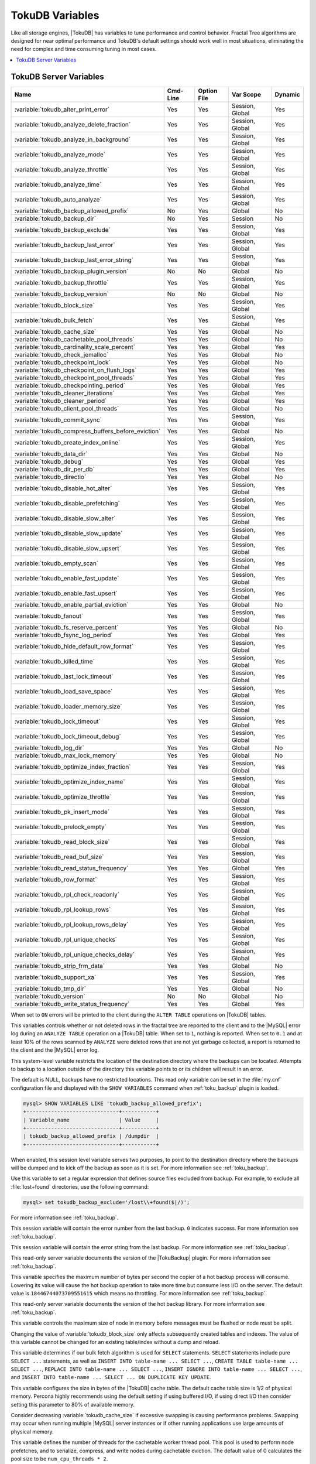 .. _tokudb_variables:

================
TokuDB Variables
================

Like all storage engines, |TokuDB| has variables to tune performance and
control behavior. Fractal Tree algorithms are designed for near optimal
performance and TokuDB's default settings should work well in most situations,
eliminating the need for complex and time consuming tuning in most cases.

.. contents::
  :local:

TokuDB Server Variables
-----------------------

.. tabularcolumns:: |p{8.5cm}|p{1.5cm}|p{1.5cm}|p{2cm}|p{1.5cm}|

.. list-table::
   :header-rows: 1

   * - Name
     - Cmd-Line
     - Option File
     - Var Scope
     - Dynamic
   * - :variable:`tokudb_alter_print_error`
     - Yes
     - Yes
     - Session, Global
     - Yes
   * - :variable:`tokudb_analyze_delete_fraction`
     - Yes
     - Yes
     - Session, Global
     - Yes
   * - :variable:`tokudb_analyze_in_background`
     - Yes
     - Yes
     - Session, Global
     - Yes
   * - :variable:`tokudb_analyze_mode`
     - Yes
     - Yes
     - Session, Global
     - Yes
   * - :variable:`tokudb_analyze_throttle`
     - Yes
     - Yes
     - Session, Global
     - Yes
   * - :variable:`tokudb_analyze_time`
     - Yes
     - Yes
     - Session, Global
     - Yes
   * - :variable:`tokudb_auto_analyze`
     - Yes
     - Yes
     - Session, Global
     - Yes
   * - :variable:`tokudb_backup_allowed_prefix`
     - No
     - Yes
     - Global
     - No
   * - :variable:`tokudb_backup_dir`
     - No
     - Yes
     - Session
     - No
   * - :variable:`tokudb_backup_exclude`
     - Yes
     - Yes
     - Session, Global
     - Yes
   * - :variable:`tokudb_backup_last_error`
     - Yes
     - Yes
     - Session, Global
     - Yes
   * - :variable:`tokudb_backup_last_error_string`
     - Yes
     - Yes
     - Session, Global
     - Yes
   * - :variable:`tokudb_backup_plugin_version`
     - No
     - No
     - Global
     - No
   * - :variable:`tokudb_backup_throttle`
     - Yes
     - Yes
     - Session, Global
     - Yes
   * - :variable:`tokudb_backup_version`
     - No
     - No
     - Global
     - No
   * - :variable:`tokudb_block_size`
     - Yes
     - Yes
     - Session, Global
     - Yes
   * - :variable:`tokudb_bulk_fetch`
     - Yes
     - Yes
     - Session, Global
     - Yes
   * - :variable:`tokudb_cache_size`
     - Yes
     - Yes
     - Global
     - No
   * - :variable:`tokudb_cachetable_pool_threads`
     - Yes
     - Yes
     - Global
     - No
   * - :variable:`tokudb_cardinality_scale_percent`
     - Yes
     - Yes
     - Global
     - Yes
   * - :variable:`tokudb_check_jemalloc`
     - Yes
     - Yes
     - Global
     - No
   * - :variable:`tokudb_checkpoint_lock`
     - Yes
     - Yes
     - Global
     - No
   * - :variable:`tokudb_checkpoint_on_flush_logs`
     - Yes
     - Yes
     - Global
     - Yes
   * - :variable:`tokudb_checkpoint_pool_threads`
     - Yes
     - Yes
     - Global
     - Yes
   * - :variable:`tokudb_checkpointing_period`
     - Yes
     - Yes
     - Global
     - Yes
   * - :variable:`tokudb_cleaner_iterations`
     - Yes
     - Yes
     - Global
     - Yes
   * - :variable:`tokudb_cleaner_period`
     - Yes
     - Yes
     - Global
     - Yes
   * - :variable:`tokudb_client_pool_threads`
     - Yes
     - Yes
     - Global
     - No
   * - :variable:`tokudb_commit_sync`
     - Yes
     - Yes
     - Session, Global
     - Yes
   * - :variable:`tokudb_compress_buffers_before_eviction`
     - Yes
     - Yes
     - Global
     - No
   * - :variable:`tokudb_create_index_online`
     - Yes
     - Yes
     - Session, Global
     - Yes
   * - :variable:`tokudb_data_dir`
     - Yes
     - Yes
     - Global
     - No
   * - :variable:`tokudb_debug`
     - Yes
     - Yes
     - Global
     - Yes
   * - :variable:`tokudb_dir_per_db`
     - Yes
     - Yes
     - Global
     - Yes
   * - :variable:`tokudb_directio`
     - Yes
     - Yes
     - Global
     - No
   * - :variable:`tokudb_disable_hot_alter`
     - Yes
     - Yes
     - Session, Global
     - Yes
   * - :variable:`tokudb_disable_prefetching`
     - Yes
     - Yes
     - Session, Global
     - Yes
   * - :variable:`tokudb_disable_slow_alter`
     - Yes
     - Yes
     - Session, Global
     - Yes
   * - :variable:`tokudb_disable_slow_update`
     - Yes
     - Yes
     - Session, Global
     - Yes
   * - :variable:`tokudb_disable_slow_upsert`
     - Yes
     - Yes
     - Session, Global
     - Yes
   * - :variable:`tokudb_empty_scan`
     - Yes
     - Yes
     - Session, Global
     - Yes
   * - :variable:`tokudb_enable_fast_update`
     - Yes
     - Yes
     - Session, Global
     - Yes
   * - :variable:`tokudb_enable_fast_upsert`
     - Yes
     - Yes
     - Session, Global
     - Yes
   * - :variable:`tokudb_enable_partial_eviction`
     - Yes
     - Yes
     - Global
     - No
   * - :variable:`tokudb_fanout`
     - Yes
     - Yes
     - Session, Global
     - Yes
   * - :variable:`tokudb_fs_reserve_percent`
     - Yes
     - Yes
     - Global
     - No
   * - :variable:`tokudb_fsync_log_period`
     - Yes
     - Yes
     - Global
     - Yes
   * - :variable:`tokudb_hide_default_row_format`
     - Yes
     - Yes
     - Session, Global
     - Yes
   * - :variable:`tokudb_killed_time`
     - Yes
     - Yes
     - Session, Global
     - Yes
   * - :variable:`tokudb_last_lock_timeout`
     - Yes
     - Yes
     - Session, Global
     - Yes
   * - :variable:`tokudb_load_save_space`
     - Yes
     - Yes
     - Session, Global
     - Yes
   * - :variable:`tokudb_loader_memory_size`
     - Yes
     - Yes
     - Session, Global
     - Yes
   * - :variable:`tokudb_lock_timeout`
     - Yes
     - Yes
     - Session, Global
     - Yes
   * - :variable:`tokudb_lock_timeout_debug`
     - Yes
     - Yes
     - Session, Global
     - Yes
   * - :variable:`tokudb_log_dir`
     - Yes
     - Yes
     - Global
     - No
   * - :variable:`tokudb_max_lock_memory`
     - Yes
     - Yes
     - Global
     - No
   * - :variable:`tokudb_optimize_index_fraction`
     - Yes
     - Yes
     - Session, Global
     - Yes
   * - :variable:`tokudb_optimize_index_name`
     - Yes
     - Yes
     - Session, Global
     - Yes
   * - :variable:`tokudb_optimize_throttle`
     - Yes
     - Yes
     - Session, Global
     - Yes
   * - :variable:`tokudb_pk_insert_mode`
     - Yes
     - Yes
     - Session, Global
     - Yes
   * - :variable:`tokudb_prelock_empty`
     - Yes
     - Yes
     - Session, Global
     - Yes
   * - :variable:`tokudb_read_block_size`
     - Yes
     - Yes
     - Session, Global
     - Yes
   * - :variable:`tokudb_read_buf_size`
     - Yes
     - Yes
     - Session, Global
     - Yes
   * - :variable:`tokudb_read_status_frequency`
     - Yes
     - Yes
     - Global
     - Yes
   * - :variable:`tokudb_row_format`
     - Yes
     - Yes
     - Session, Global
     - Yes
   * - :variable:`tokudb_rpl_check_readonly`
     - Yes
     - Yes
     - Session, Global
     - Yes
   * - :variable:`tokudb_rpl_lookup_rows`
     - Yes
     - Yes
     - Session, Global
     - Yes
   * - :variable:`tokudb_rpl_lookup_rows_delay`
     - Yes
     - Yes
     - Session, Global
     - Yes
   * - :variable:`tokudb_rpl_unique_checks`
     - Yes
     - Yes
     - Session, Global
     - Yes
   * - :variable:`tokudb_rpl_unique_checks_delay`
     - Yes
     - Yes
     - Session, Global
     - Yes
   * - :variable:`tokudb_strip_frm_data`
     - Yes
     - Yes
     - Global
     - No
   * - :variable:`tokudb_support_xa`
     - Yes
     - Yes
     - Session, Global
     - Yes
   * - :variable:`tokudb_tmp_dir`
     - Yes
     - Yes
     - Global
     - No
   * - :variable:`tokudb_version`
     - No
     - No
     - Global
     - No
   * - :variable:`tokudb_write_status_frequency`
     - Yes
     - Yes
     - Global
     - Yes

.. variable:: tokudb_alter_print_error

  :cli: Yes
  :conf: Yes
  :scope: Global/Session
  :dyn: Yes
  :vartype: Boolean
  :default: OFF

When set to ``ON`` errors will be printed to the client during the ``ALTER
TABLE`` operations on |TokuDB| tables.

.. variable:: tokudb_analyze_delete_fraction

  :cli: Yes
  :conf: Yes
  :scope: Global/Session
  :dyn: Yes
  :vartype: Numeric
  :default: ``1.000000``
  :range: ``0.0`` - ``1.000000``

This variables controls whether or not deleted rows in the fractal tree are
reported to the client and to the |MySQL| error log during an ``ANALYZE TABLE``
operation on a |TokuDB| table. When set to ``1``, nothing is reported. When set
to ``0.1`` and at least 10% of the rows scanned by ``ANALYZE`` were deleted
rows that are not yet garbage collected, a report is returned to the client and
the |MySQL| error log.

.. variable:: tokudb_backup_allowed_prefix

  :cli: No
  :conf: Yes
  :scope: Global
  :dyn: No
  :vartype: String
  :default: NULL

This system-level variable restricts the location of the destination directory
where the backups can be located. Attempts to backup to a location outside of
the directory this variable points to or its children will result in an error.

The default is NULL, backups have no restricted locations. This read only
variable can be set in the :file:`my.cnf` configuration file and displayed with
the ``SHOW VARIABLES`` command when :ref:`toku_backup` plugin is loaded.

.. code-block:: mysql

  mysql> SHOW VARIABLES LIKE 'tokudb_backup_allowed_prefix';
  +------------------------------+-----------+
  | Variable_name                | Value     |
  +------------------------------+-----------+
  | tokudb_backup_allowed_prefix | /dumpdir  |
  +------------------------------+-----------+

.. variable:: tokudb_backup_dir

  :cli: No
  :conf: No
  :scope: Session
  :dyn: Yes
  :vartype: String
  :default: NULL

When enabled, this session level variable serves two purposes, to point to the
destination directory where the backups will be dumped and to kick off the
backup as soon as it is set. For more information see :ref:`toku_backup`.

.. variable:: tokudb_backup_exclude

  :cli: No
  :conf: No
  :scope: Session
  :dyn: Yes
  :vartype: String
  :default: NULL

Use this variable to set a regular expression that defines source files
excluded from backup. For example, to exclude all :file:`lost+found`
directories, use the following command:

.. code-block:: mysql

  mysql> set tokudb_backup_exclude='/lost\\+found($|/)';

For more information see :ref:`toku_backup`.

.. variable:: tokudb_backup_last_error

  :cli: Yes
  :conf: Yes
  :scope: Session, Global
  :dyn: Yes
  :vartype: Numeric
  :default: NULL

This session variable will contain the error number from the last backup.
``0`` indicates success. For more information see :ref:`toku_backup`.

.. variable:: tokudb_backup_last_error_string

  :cli: Yes
  :conf: Yes
  :scope: Session, Global
  :dyn: Yes
  :vartype: String
  :default: NULL

This session variable will contain the error string from the last backup. For
more information see :ref:`toku_backup`.

.. variable:: tokudb_backup_plugin_version

  :cli: No
  :conf: No
  :scope: Global
  :dyn: No
  :vartype: String

This read-only server variable documents the version of the |TokuBackup|
plugin. For more information see :ref:`toku_backup`.

.. variable:: tokudb_backup_throttle

  :cli: Yes
  :conf: Yes
  :scope: Session, Global
  :dyn: Yes
  :vartype: Numeric
  :default: 18446744073709551615

This variable specifies the maximum number of bytes per second the copier of a
hot backup process will consume. Lowering its value will cause the hot backup
operation to take more time but consume less I/O on the server. The default
value is ``18446744073709551615`` which means no throttling. For more
information see :ref:`toku_backup`.

.. variable:: tokudb_backup_version

  :cli: No
  :conf: No
  :scope: Global
  :dyn: No
  :vartype: String

This read-only server variable documents the version of the hot backup library.
For more information see :ref:`toku_backup`.

.. variable:: tokudb_block_size

  :cli: Yes
  :conf: Yes
  :scope: Session, Global
  :dyn: Yes
  :vartype: Numeric
  :default: 4194304
  :range: 4096 - 4294967295

This variable controls the maximum size of node in memory before messages
must be flushed or node must be split.

Changing the value of :variable:`tokudb_block_size` only affects subsequently
created tables and indexes. The value of this variable cannot be changed for an
existing table/index without a dump and reload.

.. variable:: tokudb_bulk_fetch

  :cli: Yes
  :conf: Yes
  :scope: Session, Global
  :dyn: Yes
  :vartype: Boolean
  :default: ON

This variable determines if our bulk fetch algorithm is used for ``SELECT``
statements. ``SELECT`` statements include pure ``SELECT ...`` statements, as
well as ``INSERT INTO table-name ... SELECT ...``, ``CREATE TABLE table-name
... SELECT ...``, ``REPLACE INTO table-name ... SELECT ...``, ``INSERT IGNORE
INTO table-name ... SELECT ...``, and ``INSERT INTO table-name ... SELECT ...
ON DUPLICATE KEY UPDATE``.

.. variable:: tokudb_cache_size

  :cli: Yes
  :conf: Yes
  :scope: Global
  :dyn: No
  :vartype: Numeric

This variable configures the size in bytes of the |TokuDB| cache table. The
default cache table size is 1/2 of physical memory. Percona highly recommends
using the default setting if using buffered I/O, if using direct I/O then
consider setting this parameter to 80% of available memory.

Consider decreasing :variable:`tokudb_cache_size` if excessive swapping is
causing performance problems. Swapping may occur when running multiple |MySQL|
server instances or if other running applications use large amounts of physical
memory.

.. variable:: tokudb_cachetable_pool_threads

  :version 5.6.26-74.0: Implemented
  :cli: Yes
  :conf: Yes
  :scope: Global
  :dyn: No
  :vartype: Numeric
  :range: 0 - 1024
  :default: 0

This variable defines the number of threads for the cachetable worker thread
pool. This pool is used to perform node prefetches, and to serialize, compress,
and write nodes during cachetable eviction. The default value of 0 calculates
the pool size to be ``num_cpu_threads * 2``.

.. variable:: tokudb_check_jemalloc

  :cli: Yes
  :conf: Yes
  :scope: Global
  :dyn: No
  :vartype: Boolean
  :default: ON

This variable enables/disables startup checking if jemalloc is linked and
correct version and that transparent huge pages are disabled. Used for
testing only.

.. variable:: tokudb_checkpoint_lock

  :cli: Yes
  :conf: Yes
  :scope: Session, Global
  :dyn: Yes
  :vartype: Boolean
  :default: OFF

Disables checkpointing when true. Session variable but acts like a global, any
session disabling checkpointing disables it globally. If a session sets this
lock and disconnects or terminates for any reason, the lock will not be
released. Special purpose only, do **not** use this in your application.

.. variable:: tokudb_checkpoint_on_flush_logs

  :cli: Yes
  :conf: Yes
  :scope: Global
  :dyn: Yes
  :vartype: Boolean
  :default: OFF

When enabled forces a checkpoint if we get a flush logs command from the
server.

.. variable:: tokudb_checkpoint_pool_threads

  :version 5.6.26-74.0: Implemented
  :cli: Yes
  :conf: Yes
  :scope: Global
  :dyn: No
  :vartype: Numeric
  :range: 0 - 1024
  :default: 0

This defines the number of threads for the checkpoint worker thread pool. This
pool is used to serialize, compress and write nodes cloned during checkpoint.
Default of ``0`` uses old algorithm to set pool size to ``num_cpu_threads/4``.

.. variable:: tokudb_checkpointing_period

  :cli: Yes
  :conf: Yes
  :scope: Global
  :dyn: Yes
  :vartype: Numeric
  :range: 0 - 4294967295
  :default: 60

This variable specifies the time in seconds between the beginning of one
checkpoint and the beginning of the next. The default time between |TokuDB|
checkpoints is 60 seconds. We recommend leaving this variable unchanged.

.. variable:: tokudb_cleaner_iterations

  :cli: Yes
  :conf: Yes
  :scope: Global
  :dyn: Yes
  :vartype: Numeric
  :range: 0 - 18446744073709551615
  :default: 5

This variable specifies how many internal nodes get processed in each
:variable:`tokudb_cleaner_period` period. The default value is ``5``. Setting
this variable to ``0`` turns off cleaner threads.

.. variable:: tokudb_cleaner_period

  :cli: Yes
  :conf: Yes
  :scope: Global
  :dyn: Yes
  :vartype: Numeric
  :range: 0 - 18446744073709551615
  :default: 5

This variable specifies how often in seconds the cleaner thread runs. The
default value is ``1``. Setting this variable to ``0`` turns off cleaner
threads.

.. variable:: tokudb_client_pool_threads

  :version 5.6.26-74.0: Implemented
  :cli: Yes
  :conf: Yes
  :scope: Global
  :dyn: No
  :vartype: Numeric
  :range: 0 - 1024
  :default: 0

This variable defines the number of threads for the client operations thread
pool. This pool is used to perform node maintenance on over/undersized nodes
such as message flushing down the tree, node splits, and node merges. Default
of ``0`` uses old algorithm to set pool size to ``1 * num_cpu_threads``.

.. variable:: tokudb_commit_sync

  :cli: Yes
  :conf: Yes
  :scope: Session, Global
  :dyn: Yes
  :vartype: Boolean
  :default: ON

Session variable :variable:`tokudb_commit_sync` controls whether or not the
transaction log is flushed when a transaction commits. The default behavior is
that the transaction log is flushed by the commit. Flushing the transaction log
requires a disk write and may adversely affect the performance of your
application.

To disable synchronous flushing of the transaction log, disable the
:variable:`tokudb_commit_sync` session variable as follows:

.. code-block:: mysql

  SET tokudb_commit_sync=OFF;

Disabling this variable may make the system run faster. However, transactions
committed since the last checkpoint are not guaranteed to survive a crash.

.. warning::

  By disabling this variable and/or setting the
  :variable:`tokudb_fsync_log_period` to non-zero value you have effectively
  downgraded the durability of the storage engine. If you were to have a crash
  in this same window, you would lose data. The same issue would also appear if
  you were using some kind of volume snapshot for backups.

.. variable:: tokudb_compress_buffers_before_eviction

  :version 5.6.26-74.0: Implemented
  :cli: Yes
  :conf: Yes
  :scope: Global
  :dyn: No
  :vartype: Boolean
  :default: ON

When this variable is enabled it allows the evictor to compress unused
internal node partitions in order to reduce memory requirements as a first step
of partial eviction before fully evicting the partition and eventually the
entire node.

.. variable:: tokudb_create_index_online

  :cli: Yes
  :conf: Yes
  :scope: Session, Global
  :dyn: Yes
  :vartype: Boolean
  :default: ON

This variable controls whether indexes created with the ``CREATE INDEX``
command are hot (if enabled), or offline (if disabled). Hot index creation
means that the table is available for inserts and queries while the index is
being created. Offline index creation means that the table is not available for
inserts and queries while the index is being created.

.. note:: Hot index creation is slower than offline index creation.

.. variable:: tokudb_data_dir

  :cli: Yes
  :conf: Yes
  :scope: Global
  :dyn: No
  :vartype: String
  :default: ``NULL``

This variable configures the directory name where the |TokuDB| tables are
stored. The default value is ``NULL`` which uses the location of the |MySQL|
data directory. For more information check :ref:`tokudb_files_and_file_types`
and :ref:`tokudb_file_management`.

.. variable:: tokudb_debug

  :cli: Yes
  :conf: Yes
  :scope: Global
  :dyn: Yes
  :vartype: Numeric
  :range: 0 - 18446744073709551615
  :default: 0

This variable enables mysqld debug printing to ``STDERR`` for |TokuDB|.
Produces tremendous amounts of output that is nearly useless to anyone but a
|TokuDB| developer, not recommended for any production use at all. It is a mask
value ``ULONG``::

  #define TOKUDB_DEBUG_INIT                   (1<<0)
  #define TOKUDB_DEBUG_OPEN                   (1<<1)
  #define TOKUDB_DEBUG_ENTER                  (1<<2)
  #define TOKUDB_DEBUG_RETURN                 (1<<3)
  #define TOKUDB_DEBUG_ERROR                  (1<<4)
  #define TOKUDB_DEBUG_TXN                    (1<<5)
  #define TOKUDB_DEBUG_AUTO_INCREMENT         (1<<6)
  #define TOKUDB_DEBUG_INDEX_KEY              (1<<7)
  #define TOKUDB_DEBUG_LOCK                   (1<<8)
  #define TOKUDB_DEBUG_CHECK_KEY              (1<<9)
  #define TOKUDB_DEBUG_HIDE_DDL_LOCK_ERRORS   (1<<10)
  #define TOKUDB_DEBUG_ALTER_TABLE            (1<<11)
  #define TOKUDB_DEBUG_UPSERT                 (1<<12)
  #define TOKUDB_DEBUG_CHECK                  (1<<13)
  #define TOKUDB_DEBUG_ANALYZE                (1<<14)
  #define TOKUDB_DEBUG_XA                     (1<<15)
  #define TOKUDB_DEBUG_SHARE                  (1<<16)

.. variable:: tokudb_dir_per_db

  :version 5.6.33-79.0: Implemented
  :cli: Yes
  :conf: Yes
  :scope: Global
  :dyn: Yes
  :vartype: Boolean
  :default: OFF

When this variable is set to ``ON`` all new tables and indices will be placed
within their corresponding database directory within the
:variable:`tokudb_data_dir` or system :term:`datadir`. Existing table files
will not be automatically relocated to their corresponding database directory.
If you rename a table, while this variable is enabled, the mapping in the
|Percona FT| directory file will be updated and the files will be renamed on
disk to reflect the new table name. For more information check
:ref:`tokudb_files_and_file_types` and :ref:`tokudb_file_management`.

.. variable:: tokudb_directio

  :cli: Yes
  :conf: Yes
  :scope: Global
  :dyn: No
  :vartype: Boolean
  :default: OFF

When enabled, |TokuDB| employs Direct I/O rather than Buffered I/O for writes.
When using Direct I/O, consider increasing :variable:`tokudb_cache_size` from
its default of 1/2 physical memory.

.. variable:: tokudb_disable_hot_alter

  :cli: Yes
  :conf: Yes
  :scope: Session, Global
  :dyn: Yes
  :vartype: Boolean
  :default: OFF

This variable is used specifically for testing or to disable hot alter in case
there are bugs. Not for use in production.

.. variable:: tokudb_disable_prefetching

  :cli: Yes
  :conf: Yes
  :scope: Session, Global
  :dyn: Yes
  :vartype: Boolean
  :default: OFF

|TokuDB| attempts to aggressively prefetch additional blocks of rows, which is
helpful for most range queries but may create unnecessary I/O for range queries
with ``LIMIT`` clauses. Prefetching is ``ON`` by default, with a value of
``0``, it can be disabled by setting this variable to ``1``.

.. variable:: tokudb_disable_slow_alter

  :cli: Yes
  :conf: Yes
  :scope: Session, Global
  :dyn: Yes
  :vartype: Boolean
  :default: OFF

This variable is used specifically for testing or to disable hot alter in case
there are bugs. Not for use in production. It controls whether slow alter
tables are allowed. For example, the following command is slow because
``HCADER`` does not allow a mixture of column additions, deletions, or
expansions:

.. code-block:: mysql

  ALTER TABLE table
  ADD COLUMN column_a INT,
  DROP COLUMN column_b;

By default, :variable:`tokudb_disable_slow_alter` is disabled, and the engine
reports back to |MySQL| that this is unsupported resulting in the following
output:

.. code-block:: text

  ERROR 1112 (42000): Table 'test_slow' uses an extension that doesn't exist in this MySQL version

.. variable:: tokudb_disable_slow_update

  :cli: Yes
  :conf: Yes
  :scope: Session, Global
  :dyn: Yes
  :vartype: Boolean
  :default: OFF

This variable is used specifically for testing or to disable slow update in
case there are bugs. Not for use in production.

.. variable:: tokudb_disable_slow_upsert

  :cli: Yes
  :conf: Yes
  :scope: Session, Global
  :dyn: Yes
  :vartype: Boolean
  :default: OFF

This variable is used specifically for testing or to disable slow upsert in
case there are bugs. Not for use in production.

.. variable:: tokudb_empty_scan

  :cli: Yes
  :conf: Yes
  :scope: Global/Session
  :dyn: Yes
  :vartype: ENUM
  :default: ``rl``
  :range: ``disabled``, ``rl`` - right to left, ``lr`` - left to right

Defines direction to be used to perform table scan to check for empty tables
for bulk loader.

.. variable:: tokudb_enable_fast_update

  :cli: Yes
  :conf: Yes
  :scope: Global/Session
  :dyn: Yes
  :vartype: Boolean
  :default: OFF

Toggles the fast updates ON/OFF for the ``UPDATE`` statement. Fast update is an
experimental feature that involves queries optimization to avoid random reads
during their execution.

.. variable:: tokudb_enable_fast_upsert

  :cli: Yes
  :conf: Yes
  :scope: Global/Session
  :dyn: Yes
  :vartype: Boolean
  :default: OFF

Toggles the fast updates ON/OFF for the ``INSERT`` statement. Fast update is an
experimental feature that involves queries optimization to avoid random reads
during their execution.

.. variable:: tokudb_enable_partial_eviction

  :version 5.6.26-74.0: Implemented
  :cli: Yes
  :conf: Yes
  :scope: Global
  :dyn: No
  :vartype: Boolean
  :range: ON/OFF
  :default: ON

This variable is used to control if partial eviction of nodes is enabled or
disabled.

.. variable:: tokudb_fanout

  :version 5.6.26-74.0: Implemented
  :cli: Yes
  :conf: Yes
  :scope: Session, Global
  :dyn: Yes
  :vartype: Numeric
  :range: 2-16384
  :default: 16

This variable controls the Fractal Tree fanout. The fanout defines the number
of pivot keys or child nodes for each internal tree node.
Changing the value of :variable:tokudb_fanout only affects subsequently created
tables and indexes. The value of this variable cannot be changed for an
existing table/index without a dump and reload.

.. variable:: tokudb_fs_reserve_percent

  :cli: Yes
  :conf: Yes
  :scope: Global
  :dyn: No
  :vartype: Numeric
  :range: 0-100
  :default: 5

This variable controls the percentage of the file system that must be available
for inserts to be allowed. By default, this is set to ``5``. We recommend that
this reserve be at least half the size of your physical memory. See :ref:`Full
Disks <tokudb_full_disks>` for more information.

.. variable:: tokudb_fsync_log_period

  :cli: Yes
  :conf: Yes
  :scope: Global
  :dyn: Yes
  :vartype: Numeric
  :range: 0-4294967295
  :default: 0

This variable controls the frequency, in milliseconds, for ``fsync()``
operations. If set to ``0`` then the ``fsync()`` behavior is only controlled by
the :variable:`tokudb_commit_sync`, which can be ``ON`` or ``OFF``.

.. variable:: tokudb_hide_default_row_format

  :cli: Yes
  :conf: Yes
  :scope: Session, Global
  :dyn: Yes
  :vartype: Boolean
  :default: ON

This variable is used to hide the ``ROW_FORMAT`` in ``SHOW CREATE TABLE``. If
``zlib`` compression is used, row format will show as ``DEFAULT``.

.. variable:: tokudb_killed_time

  :cli: Yes
  :conf: Yes
  :scope: Session, Global
  :dyn: Yes
  :vartype: Numeric
  :range: 0-18446744073709551615
  :default: 4000

This variable is used to specify frequency in milliseconds for lock wait to
check to see if the lock was killed.

.. variable:: tokudb_last_lock_timeout

  :cli: Yes
  :conf: Yes
  :scope: Session, Global
  :dyn: Yes
  :vartype: String
  :default: NULL

This variable contains a JSON document that describes the last lock conflict
seen by the current |MySQL| client. It gets set when a blocked lock request
times out or a lock deadlock is detected.

The :variable:`tokudb_lock_timeout_debug` session variable must have bit ``0``
set for this behavior, otherwise this session variable will be empty.

.. variable:: tokudb_load_save_space

  :cli: Yes
  :conf: Yes
  :scope: Session, Global
  :dyn: Yes
  :vartype: Boolean
  :default: ON

This session variable changes the behavior of the bulk loader. When it is
disabled the bulk loader stores intermediate data using uncompressed files
(which consumes additional CPU), whereas ``ON`` compresses the intermediate
files.

.. note::

  The location of the temporary disk space used by the bulk loader may be
  specified with the :variable:`tokudb_tmp_dir` server variable.

If a ``LOAD DATA INFILE`` statement fails with the error message ``ERROR 1030
(HY000): Got error 1`` from storage engine, then there may not be enough disk
space for the optimized loader, so disable :variable:`tokudb_prelock_empty` and
try again. More information is available in :ref:`Known Issues
<tokudb_known_issues>`.

.. variable:: tokudb_loader_memory_size

  :cli: Yes
  :conf: Yes
  :scope: Session, Global
  :dyn: Yes
  :vartype: Numeric
  :range: 0-18446744073709551615
  :default: 100000000

This variable limits the amount of memory (in bytes) that the |TokuDB| bulk
loader will use for each loader instance. Increasing this value may provide
a performance benefit when loading extremely large tables with several
secondary indexes.

.. note::

  Memory allocated to a loader is taken from the |TokuDB| cache, defined in
  :variable:`tokudb_cache_size`, and may impact the running workload's
  performance as existing cached data must be ejected for the loader to begin.


.. variable:: tokudb_lock_timeout

  :cli: Yes
  :conf: Yes
  :scope: Session, Global
  :dyn: Yes
  :vartype: Numeric
  :range: 0-18446744073709551615
  :default: 4000

This variable controls the amount of time that a transaction will wait for a
lock held by another transaction to be released. If the conflicting transaction
does not release the lock within the lock timeout, the transaction that was
waiting for the lock will get a lock timeout error. The units are milliseconds.
A value of ``0`` disables lock waits. The default value is 4000 (four seconds).

If your application gets a ``lock wait timeout`` error (-30994), then you may
find that increasing the :variable:`tokudb_lock_timeout` may help. If your
application gets a ``deadlock found`` error (-30995), then you need to abort
the current transaction and retry it.

.. variable:: tokudb_lock_timeout_debug

  :cli: Yes
  :conf: Yes
  :scope: Session, Global
  :dyn: Yes
  :vartype: Numeric
  :range: 0-3
  :default: 1


The following values are available:

  * ``0``: No lock timeouts or lock deadlocks are reported.

  * ``1``: A JSON document that describes the lock conflict is stored in the
    :variable:`tokudb_last_lock_timeout` session variable

  * ``2``: A JSON document that describes the lock conflict is printed to the
    MySQL error log.

      In addition to the JSON document describing the lock conflict, the
      following lines are printed to the MySQL error log:

      * A line containing the blocked thread id and blocked SQL
      * A line containing the blocking thread id and the blocking SQL.

  * ``3``: A JSON document that describes the lock conflict is stored in the
    :variable:`tokudb_last_lock_timeout` session variable and is printed to the
    MySQL error log.

      In addition to the JSON document describing the lock conflict, the
      following lines are printed to the MySQL error log:

      * A line containing the blocked thread id and blocked SQL
      * A line containing the blocking thread id and the blocking SQL.

.. variable:: tokudb_log_dir

  :cli: Yes
  :conf: Yes
  :scope: Global
  :dyn: No
  :vartype: String
  :default: NULL

This variable specifies the directory where the |TokuDB| log files are stored.
The default value is ``NULL`` which uses the location of the |MySQL| data
directory. Configuring a separate log directory is somewhat involved. Please
contact Percona support for more details. For more information check
:ref:`tokudb_files_and_file_types` and :ref:`tokudb_file_management`.

.. warning::

  After changing |TokuDB| log directory path, the old |TokuDB| recovery log
  file should be moved to new directory prior to start of |MySQL| server and
  log file's owner must be the ``mysql`` user. Otherwise server will fail to
  initialize the |TokuDB| store engine restart.

.. variable:: tokudb_max_lock_memory

  :cli: Yes
  :conf: Yes
  :scope: Global
  :dyn: No
  :vartype: Numeric
  :range: 0-18446744073709551615
  :default: 65560320

This variable specifies the maximum amount of memory for the PerconaFT lock
table.

.. variable:: tokudb_optimize_index_fraction

  :cli: Yes
  :conf: Yes
  :scope: Session, Global
  :dyn: Yes
  :vartype: Numeric
  :range: 0.000000 - 1.000000
  :default: 1.000000

For patterns where the left side of the tree has many deletions (a common
pattern with increasing id or date values), it may be useful to delete a
percentage of the tree. In this case, it's possible to optimize a subset of a
fractal tree starting at the left side. The
:variable:`tokudb_optimize_index_fraction` session variable controls the size
of the sub tree. Valid values are in the range [0.0,1.0] with default 1.0
(optimize the whole tree).

.. variable:: tokudb_optimize_index_name

  :cli: Yes
  :conf: Yes
  :scope: Session, Global
  :dyn: Yes
  :vartype: String
  :default: NULL

This variable can be used to optimize a single index in a table, it can be set
to select the index by name.

.. variable:: tokudb_optimize_throttle

  :cli: Yes
  :conf: Yes
  :scope: Session, Global
  :dyn: Yes
  :vartype: Numeric
  :range: 0-18446744073709551615
  :default: 0

By default, table optimization will run with all available resources. To limit
the amount of resources, it is possible to limit the speed of table
optimization. This determines an upper bound on how many fractal tree leaf
nodes per second are optimized. The default ``0`` imposes no limit.

.. variable:: tokudb_pk_insert_mode

  :cli: Yes
  :conf: Yes
  :scope: Session, Global
  :dyn: Yes
  :vartype: Numeric
  :range: 0-3
  :default: 1

This variable controls the behavior of primary key insertions with the command
``REPLACE INTO`` and ``INSERT IGNORE`` on tables with no secondary indexes and
on tables whose secondary keys whose every column is also a column of the
primary key.

For instance, the table ``(column_a INT, column_b INT, column_c INT,
PRIMARY KEY (column_a,column_b), KEY (column_b))`` is affected, because the
only column in the key of ``column_b`` is present in the primary key. |TokuDB|
can make these insertions really fast on these tables. However, triggers may
not work and row based replication definitely will not work in this mode. This
variable takes the following values, to control this behavior. This only
applies to tables described above, using the command ``REPLACE INTO`` or
``INSERT IGNORE``. All other scenarios are unaffected.

  * ``0``: Insertions are fast, regardless of whether triggers are defined on
    the table. ``REPLACE INTO`` and ``INSERT IGNORE`` statements fail if row
    based replication is enabled. This value has been deprecated in |Percona
    Server| :rn:`5.6.30-76.3`. Trying to set variable to this value on |Percona
    Server| :rn:`5.6.30-76.3` or newer will generate a warning and the mode
    will be set back to default (``1``).

  * ``1`` (default): Insertions are fast, if there are no triggers defined on
    the table. |TokuDB| storage engine with :variable:`tokudb_pk_insert_mode`
    set to ``1`` is safe to use in all conditions. On ``INSERT IGNORE`` or
    ``REPLACE INTO``, it tests to see if triggers exist on the table, or
    replication is active with ``!BINLOG_FORMAT_STMT`` before it allows the
    optimization. If either of these conditions are met, then it falls back to
    the "safe" operation of looking up the target row first.

  * ``2``: Insertions are slow, all triggers on the table work, and row based
    replication works on ``REPLACE INTO`` and ``INSERT IGNORE`` statements.

.. variable:: tokudb_prelock_empty

  :cli: Yes
  :conf: Yes
  :scope: Session, Global
  :dyn: Yes
  :vartype: Boolean
  :default: ON

By default |TokuDB| preemptively grabs an entire table lock on empty tables. If
one transaction is doing the loading, such as when the user is doing a table
load into an empty table, this default provides a considerable speedup.

However, if multiple transactions try to do concurrent operations on an empty
table, all but one transaction will be locked out. Disabling
:variable:`tokudb_prelock_empty` optimizes for this multi-transaction case by
turning off preemptive pre-locking.

.. note::

  If this variable is set to ``OFF``, fast bulk loading is turned off as well.

.. variable:: tokudb_read_block_size

  :cli: Yes
  :conf: Yes
  :scope: Session, Global
  :dyn: Yes
  :vartype: Numeric
  :range: 4096 - 4294967295
  :default: 65536 (64KB)

Fractal tree leaves are subdivided into read blocks, in order to speed up point
queries. This variable controls the target uncompressed size of the read
blocks. The units are bytes and the default is 65,536 (64 KB). A smaller value
favors read performance for point and small range scans over large range scans
and higher compression. The minimum value of this variable is 4096.

Changing the value of :variable:`tokudb_read_block_size` only affects
subsequently created tables. The value of this variable cannot be changed for
an existing table without a dump and reload.

.. variable:: tokudb_read_buf_size

  :cli: Yes
  :conf: Yes
  :scope: Session, Global
  :dyn: Yes
  :vartype: Numeric
  :range: 0 - 1048576
  :default: 131072 (128KB)

This variable controls the size of the buffer used to store values that are
bulk fetched as part of a large range query. Its unit is bytes and its default
value is 131,072 (128 KB).

A value of ``0`` turns off bulk fetching. Each client keeps a thread of this
size, so it should be lowered if situations where there are a large number of
clients simultaneously querying a table.

.. variable:: tokudb_read_status_frequency

  :cli: Yes
  :conf: Yes
  :scope: Global
  :dyn: Yes
  :vartype: Numeric
  :range: 0 - 4294967295
  :default: 10000

This variable controls in how many reads the progress is measured to display
``SHOW PROCESSLIST``. Reads are defined as ``SELECT`` queries.

For slow queries, it can be helpful to set this variable and
:variable:`tokudb_write_status_frequency` to ``1``, and then run ``SHOW
PROCESSLIST`` several times to understand what progress is being made.

.. variable:: tokudb_row_format

  :cli: Yes
  :conf: Yes
  :scope: Session, Global
  :dyn: Yes
  :vartype: ENUM
  :range: ``TOKUDB_DEFAULT``, ``TOKUDB_FAST``, ``TOKUDB_SMALL``, ``TOKUDB_ZLIB``, ``TOKUDB_QUICKLZ``, ``TOKUDB_LZMA``, ``TOKUDB_SNAPPY``, ``TOKUDB_UNCOMPRESSED``
  :default: ``TOKUDB_ZLIB``

This controls the default compression algorithm used to compress data when no
row format is specified in the ``CREATE TABLE`` command. For more information
on compression algorithms see :ref:`Compression Details <tokudb_compression>`.

.. variable:: tokudb_rpl_check_readonly

  :cli: Yes
  :conf: Yes
  :scope: Session, Global
  :dyn: Yes
  :vartype: Boolean
  :default: ON

The |TokuDB| replication code will run row events from the binary log with
:ref:`tokudb_read_free_replication` when the slave is in read-only mode. This
variable is used to disable the slave read only check in the |TokuDB|
replication code.

This allows Read-Free-Replication to run when the slave is NOT read-only. By
default, :variable:`tokudb_rpl_check_readonly` is enabled (check that slave is
read-only). Do **NOT** change this value unless you completely understand the
implications!

.. variable:: tokudb_rpl_lookup_rows

  :cli: Yes
  :conf: Yes
  :scope: Session, Global
  :dyn: Yes
  :vartype: Boolean
  :default: ON

When disabled, |TokuDB| replication slaves skip row lookups for ``delete row``
log events and ``update row`` log events, which eliminates all associated read
I/O for these operations.

.. warning::

  |TokuDB| :ref:`tokudb_read_free_replication` will not propagate ``UPDATE``
  and ``DELETE`` events reliably if |TokuDB| table is missing the primary key
  which will eventually lead to data inconsistency on the slave.

.. note::

  Optimization is only enabled when :variable:`read_only` is set to ``1`` and
  :variable:`binlog_format` is ``ROW``.

.. variable:: tokudb_rpl_lookup_rows_delay

  :cli: Yes
  :conf: Yes
  :scope: Session, Global
  :dyn: Yes
  :vartype: Numeric
  :range: 0 - 18446744073709551615
  :default: 0

This variable allows for simulation of long disk reads by sleeping for the
given number of microseconds prior to the row lookup query, it should only be
set to a non-zero value for testing.

.. variable:: tokudb_rpl_unique_checks

  :cli: Yes
  :conf: Yes
  :scope: Session, Global
  :dyn: Yes
  :vartype: Boolean
  :default: ON

When disabled, |TokuDB| replication slaves skip uniqueness checks on inserts
and updates, which eliminates all associated read I/O for these operations.

.. note::

  Optimization is only enabled when :variable:`read_only` is set to ``1`` and
  :variable:`binlog_format` is ``ROW``.

.. variable:: tokudb_rpl_unique_checks_delay

  :cli: Yes
  :conf: Yes
  :scope: Session, Global
  :dyn: Yes
  :vartype: Numeric
  :range: 0 - 18446744073709551615
  :default: 0

This variable allows for simulation of long disk reads by sleeping for the
given number of microseconds prior to the row lookup query, it should only be
set to a non-zero value for testing.

.. variable:: tokudb_strip_frm_data

  :version 5.6.27-76.0: Implemented
  :cli: Yes
  :conf: Yes
  :scope: Global
  :dyn: No
  :vartype: Boolean
  :default: OFF

When this variable is set to ``ON`` during the startup server will check all
the status files and remove the embedded :file:`.frm` metadata. This variable
can be used to assist in |TokuDB| data recovery. **WARNING:** Use this variable
only if you know what you're doing otherwise it could lead to data loss.

.. variable:: tokudb_support_xa

  :cli: Yes
  :conf: Yes
  :scope: Session, Global
  :dyn: Yes
  :vartype: Boolean
  :default: ON

This variable defines whether or not the prepare phase of an XA transaction
performs an ``fsync()``.

.. variable:: tokudb_tmp_dir

  :cli: Yes
  :conf: Yes
  :scope: Global
  :dyn: No
  :vartype: String

This variable specifies the directory where the |TokuDB| bulk loader stores
temporary files. The bulk loader can create large temporary files while it is
loading a table, so putting these temporary files on a disk separate from the
data directory can be useful.

:variable:`tokudb_load_save_space` determines whether the data is compressed or
not. The error message ``ERROR 1030 (HY000): Got error 1 from storage engine``
could indicate that the disk has run out of space.

For example, it can make sense to use a high-performance disk for the data
directory and a very inexpensive disk for the temporary directory. The default
location for temporary files is the |MySQL| data directory.

For more information check :ref:`tokudb_files_and_file_types` and
:ref:`tokudb_file_management`.

.. variable:: tokudb_version

  :cli: No
  :conf: No
  :scope: Global
  :dyn: No
  :vartype: String

This read-only variable documents the version of the |TokuDB| storage engine.

.. variable:: tokudb_write_status_frequency

  :cli: Yes
  :conf: Yes
  :scope: Global
  :dyn: Yes
  :vartype: Numeric
  :range: 0 - 4294967295
  :default: 1000

This variable controls in how many writes the progress is measured to display
``SHOW PROCESSLIST``. Writes are defined as ``INSERT``, ``UPDATE`` and
``DELETE`` queries.

For slow queries, it can be helpful to set this variable and
:variable:`tokudb_read_status_frequency` to 1, and then run ``SHOW
PROCESSLIST`` several times to understand what progress is being made.
